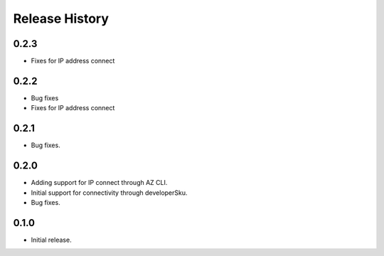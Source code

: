 .. :changelog:

Release History
===============
0.2.3
++++++
* Fixes for IP address connect

0.2.2
++++++
* Bug fixes
* Fixes for IP address connect

0.2.1
++++++
* Bug fixes.

0.2.0
++++++
* Adding support for IP connect through AZ CLI.
* Initial support for connectivity through developerSku.
* Bug fixes.

0.1.0
++++++
* Initial release.